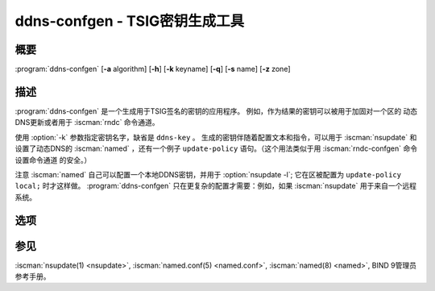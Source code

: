 .. Copyright (C) Internet Systems Consortium, Inc. ("ISC")
..
.. SPDX-License-Identifier: MPL-2.0
..
.. This Source Code Form is subject to the terms of the Mozilla Public
.. License, v. 2.0.  If a copy of the MPL was not distributed with this
.. file, you can obtain one at https://mozilla.org/MPL/2.0/.
..
.. See the COPYRIGHT file distributed with this work for additional
.. information regarding copyright ownership.

.. highlight: console

.. iscman:: ddns-confgen
.. program:: ddns-confgen
.. _man_ddns-confgen:

ddns-confgen - TSIG密钥生成工具
---------------------------------------

概要
~~~~~~~~
:program:`ddns-confgen` [**-a** algorithm] [**-h**] [**-k** keyname] [**-q**] [**-s** name] [**-z** zone]

描述
~~~~~~~~~~~

:program:`ddns-confgen` 是一个生成用于TSIG签名的密钥的应用程序。
例如，作为结果的密钥可以被用于加固对一个区的
动态DNS更新或者用于 :iscman:`rndc` 命令通道。

使用 :option:`-k` 参数指定密钥名字，缺省是 ``ddns-key`` 。
生成的密钥伴随着配置文本和指令，可以用于 :iscman:`nsupdate`
和设置了动态DNS的 :iscman:`named` ，还有一个例子 ``update-policy``
语句。（这个用法类似于用 :iscman:`rndc-confgen` 命令设置命令通道
的安全。）

注意 :iscman:`named` 自己可以配置一个本地DDNS密钥，并用于 :option:`nsupdate -l`; 
它在区被配置为 ``update-policy local;`` 时才这样做。
:program:`ddns-confgen` 只在更复杂的配置才需要：例如，如果 :iscman:`nsupdate`
用于来自一个远程系统。

选项
~~~~~~~

.. option:: -a algorithm

   本选项指定用于TSIG密钥的算法。可用的选择为：hmac-md5，hmac-sha1，
   hmac-sha224，hmac-sha256，hmac-sha384和hmac-sha512。缺省为
   hmac-sha256。选项是大小写无关的，前缀“hmac-”可以被忽略。

.. option:: -h

   本选项打印选项和参数的一个简短摘要。

.. option:: -k keyname

   本选项指定DDNS认证密钥的密钥名。当既没有指定 :option:`-s` ，也没有指定
   :option:`-z` 选项时，缺省是 ``ddns-key`` ；否则，缺省将 ``ddns-key`` 作为一
   个独立的标记，后跟选项的参数，例如， ``ddns-key.example.com.`` 。
   密钥名必须是合法的域名，由字母，数字，连字符和点组成。

.. option:: -q

   本选项开启安静模式，它只打印密钥，没有解释的文本或用法举例。这与
   :iscman:`tsig-keygen` 基本相同。

.. option:: -s name

   本选项给一个允许动态更新的单一主机名生成配置例子。例子
   :iscman:`named.conf` 文本显示了如何使用“name”名字类型为指定的名字设置一个
   更新策略。缺省的密钥名字是 ``ddns-key.name`` 。注意“self”名字类型不
   再使用，因为要被更新的名字可能与密钥名不同。这个选项不能与 :option:`-z` 
   选项同时使用。

.. option:: -z zone

   本选项给一个允许动态更新的区生成配置例子。例子 :iscman:`named.conf` 文本展
   示了如何使用"zonesub"名字类型为所指定的zone设置一个更新策略，允许更
   新zone内所有子域。这个选项不能与 :option:`-s` 选项同时使用。

参见
~~~~~~~~

:iscman:`nsupdate(1) <nsupdate>`, :iscman:`named.conf(5) <named.conf>`, :iscman:`named(8) <named>`, BIND 9管理员参考手册。
